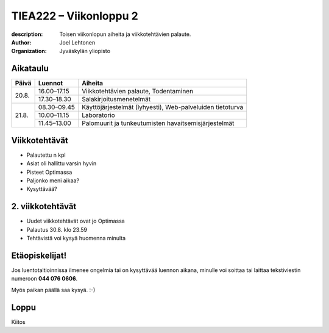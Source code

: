
=======================
TIEA222 – Viikonloppu 2
=======================

:description: Toisen viikonlopun aiheita ja viikkotehtävien palaute.
:author: Joel Lehtonen
:organization: Jyväskylän yliopisto


Aikataulu
=========

+-------+-------------+---------------------------------+
| Päivä | Luennot     | Aiheita                         |
+=======+=============+=================================+
| 20.8. | 16.00–17.15 |	Viikkotehtävien palaute,        |
|       |             | Todentaminen                    |
|       +-------------+---------------------------------+
|       | 17.30–18.30 |	Salakirjoitusmenetelmät         |
+-------+-------------+---------------------------------+
| 21.8. | 08.30–09.45 |	Käyttöjärjestelmät (lyhyesti),  |
|       |             | Web-palveluiden tietoturva      |
|       +-------------+---------------------------------+
|       | 10.00–11.15 | Laboratorio                     |
|       +-------------+---------------------------------+
|       | 11.45–13.00 | Palomuurit ja tunkeutumisten    |
|       |             | havaitsemisjärjestelmät         |
+-------+-------------+---------------------------------+

Viikkotehtävät
==============

- Palautettu n kpl
- Asiat oli hallittu varsin hyvin
- Pisteet Optimassa
- Paljonko meni aikaa?
- Kysyttävää?

2. viikkotehtävät
=================

- Uudet viikkotehtävät ovat jo Optimassa
- Palautus 30.8. klo 23.59
- Tehtävistä voi kysyä huomenna minulta

Etäopiskelijat!
===============

Jos luentotaltioinnissa ilmenee ongelmia tai on kysyttävää luennon
aikana, minulle voi soittaa tai laittaa tekstiviestin numeroon **044
076 0606**.

Myös paikan päällä saa kysyä. :-)

Loppu
=====

Kiitos

